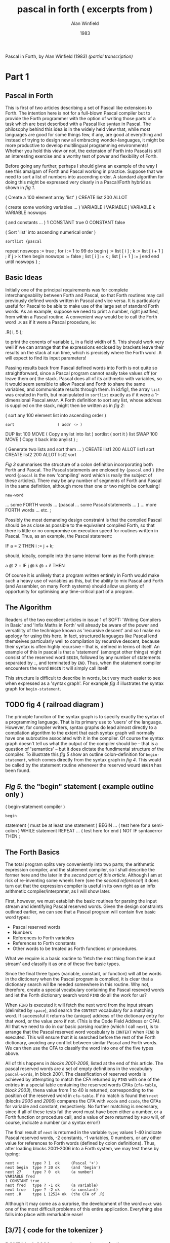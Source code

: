 #+TITLE: pascal in forth ( excerpts from )
#+AUTHOR: Alan Winfield
#+DATE: 1983
#+INFOJS_OPT: view:info toc:nil
Pascal in Forth, by Alan Winfield (1983) /(partial transcription)/

* Part 1
** Pascal in Forth

This is first of two articles describing a set of Pascal like extensions to Forth. The intention here is not for a full-blown Pascal compiler but to provide the Forth programmer with the option of writing those parts of a task which are best described with a Pascal like syntax in Pascal. The philosophy behind this idea is in the widely held view that, while most languages are good for some things few, if any, are good at everything and instead of trying to design new all embracing wonder-languages, it might be more productive to develop multilingual programming environments! Whether you hold this view or not, the extension of Forth into Pascal is still an interesting exercise and a worthy test of power and flexibility of Forth.

Before going any further, perhaps I should givne an example of the way I see this amalgam of Forth and Pascal working in practice. Suppose that we need to sort a list of numbers into ascending order. A standard algorithm for doing this might be expressed very clearly in a Pascal/Forth hybrid as shown in /fig 1/.

#+name fig1
#+begin_example forth
( Create a 100 element array 'list' )
CREATE list 200 ALLOT

( create some working variables ... )
VARIABLE i VARIABLE j VARIABLE k
VARIABLE noswops

( and constants ... )
1 CONSTANT true 0 CONSTANT false


( Sort 'list' into ascending numerical order )
: sortlist {pascal
  repeat noswops := true ;
    for i := 1 to 99 do
    begin
      j := list [ i ] ;
      k := list [ i + 1 ] ;
      if j > k then
      begin
        noswops := false ;
        list [ i ] := k ;
        list [ i + 1 ] := j
      end
    end
  until noswops
} ;
#+end_example

** Basic Ideas

Initially one of the principal requirements was for complete interchangeability between Forth and Pascal, so that Forth routines may call previously defined words written in Pascal and vice versa. It is particularly useful for Pascal to be able to make use of the large set of standard Forth words. As an example, suppose we need to print a number, right justified, from within a Pascal routine. A convenient way would be to call the Forth word =.R= as if it were a Pascal procedure, ie:

#+begin_example forth
.R( i, 5 );
#+end_example

to print the conents of variable =i=, in a field width of 5. This should work very well if we can arrange that the expressions enclosed by brackets leave their results on the stack at run time, which is precisely where the Forth word =.R= will expect to find its input parameters!

Passing results back from Pascal defined words into Forth is not quite so straightforward, since a Pascal program cannot easily take values off (or leave them on) the stack. Pascal does all of its arithmetic with variables, so it would seem sensible to allow Pascal and Forth to share the same variables, and communicate results through them. In id:fig1, the array =list= was created in Forth, but manipulated in =sortlist= exactly as if it were a 1-dimensional Pascal =ARRAY=. A Forth definition to sort any list, whose address is supplied on the stack, might then be written as in /fig 2/:

#+name: fig2
#+begin_example forth
( sort any 100 element list into ascending order )
: sort                   ( addr -> )
    DUP list 100 MOVE    ( Copy anylist into list )
    sortlist             ( sort it )
    list SWAP 100 MOVE   ( Copy it back into anylist ) ;

( Generate two lists and sort them ... )
CREATE list1 200 ALLOT list1 sort
CREATE list2 200 ALLOT list2 sort
#+end_example

/Fig 3/ summarises the structure of a colon definition incorporating both Forth and Pascal. The Pascal statements are enclosed by ={pascal= and =}= (the word ={pascal= is the new 'compiling' word which is really the subject of these articles). There may be any number of segments of Forth and Pascal in the same definition, although more than one or two might be confusing!

#+name: fig3
#+begin_example forth
: new-word
          ... some FORTH words ...
  {pascal ... some Pascal statements ... }
          ... more FORTH words ...
  etc. ;
#+end_example

Possibly the most demanding design constraint is that the compiled Pascal should be as close as possible to the equivalent compiled Forth, so that there is little or no compromise on execution speed for routines written in Pascal. Thus, as an example, the Pascal statement:

#+begin_example pascal
IF a = 2 THEN i := j + k;
#+end_example

should, ideally, compile into the same internal form as the Forth phrase:

#+begin_example forth
a @ 2 = IF j @ k @ + i! THEN
#+end_example

Of course it is unlikely that a program written entirely in Forth would make such a heavy use of variables as this, but the ability to mix Pascal and Forth (and Assembler, on many Forth systems) should allow us plenty of opportunity for optimising any time-critical part of a program.

** The Algorithm

Readers of the two excellent articles in issue 1 of SOFT: 'Writing Compilers in Basic' and 'Infix Maths in Forth' will already be aware of the power and versatility of the technique known as 'recursive descent' and so I make no apology for using this here. In fact, structured languages like Pascal lend themselves particularly well to compilation by recursive descent, because their syntax is often highly recursive -- that is, defined in terms of itself. An example of this in pascal is that a 'statement' (amongst other things) might consist of the reserved word =BEGIN=, followed by any number of statements separated by =;=, and terminated by =END=. Thus, when the statement compiler encounters the word =BEGIN= it will simply call itself.

This structure is difficult to describe in words, but very much easier to see when expressed as a 'syntax graph'. For example /fig 4/ illustrates the syntax graph for =begin-statement=.

** TODO fig 4 ( railroad diagram )

The principle funciton of the syntax graph is to specify exactly the syntax of a programming language. That is its primary use to 'users' of the language. However, for compiler writers, syntax graphs do lead almost directly to a compilation algorithm to the extent that each syntax graph will normally have one subroutine associated with it in the compiler. Of course the syntax graph doesn't tell us what the output of the compiler should be -- that is a question of 'semantics' -- but it does dictate the fundimental structure of the compiler. To illustrate this /fig 5/ show an outline colon-definition for =begin-statement=, which comes directly from the syntax graph in /fig 4/. This would be called by the statement routine whenever the reserved wourd =BEGIN= has been found.

** /Fig 5./ the "begin" statement ( example outline only )
#+begin_example forth
( begin-statement compiler )
: begin
    statement  ( must be at least one statement )
    BEGIN
      ...      ( test here for a semi-colon )
    WHILE
      statement
    REPEAT
    ...        ( test here for end )
    NOT IF syntaxerror THEN ;
#+end_example

** The Forth Basics

The total program splits very conveniently into two parts; the arithmetic expression compiler, and the statement compiler, so I shall describe the former here and the later in the [[second part of this article]]. Although I am at risk of re-inventing some wheels here (see the [[second reference]]!) it does turn out that the expression compiler is useful in its own right as an infix arithmetic compiler/interpreter, as I will show later.

First, however, we must establish the basic routines for parsing the input stream and identifying Pascal reserved words. Given the design constraints outlined earlier, we can see that a Pascal program will contain five basic word types:

 - Pascal reserved words
 - Numbers
 - References to Forth variables
 - References to Forth constants
 - Other words to be treated as Forth functions or procedures.

What we require is a basic routine to 'fetch the next thing from the input stream' and classify it as one of these five basic types.

Since the final three types (variable, constant, or function) will all be words in the dictionary when the Pascal program is compiled, it is clear that a dictionary search wil lbe needed somewhere in this routine. Why not, therefore, create a special vocabulary containing the Pascal reseverd words and let the Forth dictionary search word =FIND= do all the work for us?

When =FIND= is executed it will fetch the next word from the input stream (delimited by =space=), and search the =CONTEXT= vocabulary for a matching word. If successful it returns the (unique) address of the dictionary entry for that word, or the value zero if not. (This is the Code Field Address or CFA). All that we need to do in our basic parsing routine (which I call =next=), is to arrange that the Pascal reserved word vocabulary is =CONTEXT= when =FIND= is executed. This will ensure that it is searched before the rest of the Forth dictionary, avoiding any conflict between similar Pascal and Forth words. We can then use the CFA to classify the word into one of the five types above.

All of this happens in [[blocks 2001-2006]], listed at the end of this article. The pascal reserved words are a set of empty definitions in the vocabulary =pascal-words=, in block 2001. The classification of reserved words is achieved by attempting to match the CFA returned by =FIND= with one of the entries in a special table containing the reserved words CFAs (=cfa-table=, [[block 2003]]), thena  value from 1 to 40 is returned, corresponding to the position of the reserved word in =cfa-table=. If no match is found then =next= (blocks [[2005]] and [[2006]]) compares the CFA with =vcode= and =ccode=, the CFAs for variable and constant, respectively. No further matching is necessary, since if all of these tests fail the word must have been either a number, or a Forth function or procedure call, and a value of zero returned by =FIND= will, of course, indicate a number (or a syntax error!)

The final result of =next= is returned in the variable =type=; values 1-40 indicate Pascal reserved words, -2 constants, -1 variables, 0 numbers, or any other value for references to Forth words (defined by colon definitions). Thus, after loading blocks 2001-2006 into a Forth system, we may test these by typing:

#+begin_src forth
next +      type ? 1  ok     (Pascal '+')
next begin  type ? 20 ok     (and 'begin')
next 27     type ? 0  ok     (a number)
VARIABLE fred
1 CONSTANT true
next fred   type ? -1 ok     (a variable)
next true   type ? -2 ok     (a constant)
next .R     type L 12524 ok  (the CFA of .R)
#+end_src

Although it may come as a surprise, the development of the word =next= was one of the most difficult problems of this entire application. Everything else falls into place with remarkable ease!

** [3/7] { code for the tokenizer }
*** DONE block 2000 - pascal extensions to forth
**** forth
#+begin_src forth
( Pascal extensions to FORTH
  ---------------------------------------------------
  The following blocks define two new compiling words, '{' and
  '{pascal'. '{' allows infix expressions to be incorporated
  into FORTH by writing '{ infix expression }' and '{pascal' 
  allows Pascal statements to be included in a FORTH colon
  definition, '{pascal ...Pascal statements... }'.

  The FORTH conforms to the FORTH-79 standard with the common
  extensions of a CASE structure, and MYSELF to allow a recursive
  colon definition. Also <= >= <> and 2+.

  Developed on sForth.   A.F.T. Winfield 1983 )

FORTH DEFINITIONS DECIMAL -->
#+end_src

**** retro
#+begin_src retro  :tangle "~/b/awpas83.rx" :padline yes :noweb tangle

( Pascal extensions to retro                                    )
( ------------------------------------------------------------  )
( The following blocks define two new compiling words, '{' and  )
( '{pascal'. '{' allows infix expressions to be incorporated    )
( into retro by writing '{ infix expression }' and '{pascal'    )
( allows Pascal statements to be included in a retro colon      )
( definition, '{pascal ...Pascal statements... }'.              )

( The code is based on a pair of 1983 articles in SOFT magazine )
( by [now Dr.] Alan Winfield, entitled "Pascal in Forth"        )

reset global decimal                ( normalize the environment )
needs forth' with forth'            ( forth-like vocabulary     )
#+end_src

*** DONE block 2001 - reseverd words
**** forth
#+begin_src forth
( Define all Pascal reserved words. Keep these in a separate )
  vocabulary to avoid conflict with similar FORTH words. )
VOCABULARY pascal-words IMMEDIATE pascal-words DEFINITIONS

: C CREATE ; : F FIND ;             ( abbreviations to save )
: | , ;     : ---> [COMPILE] --> ;  ( typing and conflicts )

( Define as empty definitions so that FIND will work. )
( NOTE: do not insert any comment until after next FORTH. )

C +     C -     C *       C /       C mod     C and
C or    C xor   C <       C >       C <=      C >=
C <>    C =     C (       C )       C {       C }
C ;     C begin C end     C if      C then    C else
C while C do    C repeat  C until   C write   C writeln
C "     C for   C to      C by      C [       C ]
C .     C not   C :=      C -->

--->
#+end_src
**** retro
#+begin_src retro  :tangle "~/b/awpas83.rx" :padline yes :noweb tangle

( Define all Pascal reserved words. Keep these in a separate )
( vocabulary to avoid conflict with normal retro words       )
chain: pascal-words

: C create ;                        ( abbreviations to save  )
: | , ;                             ( typing and conflicts   )

( dr winfield had : F find ; here. looks like in forth 79,   )
( 'find' read a token. so we'll do the same. )
: F  ` getToken find 0= if drop 0 then ;
"( '-a ) parse for word and return its address. zero if not found" :doc

( Define as empty definitions so that FIND will work.        )
( NOTE: do not insert any comment until after next FORTH.    )

C +     C -     C *       C /       C mod     C and
C or    C xor   C <       C >       C <=      C >=
C <>    C =     C (       C )       C {       C }
C ;     C begin C end     C if      C then    C else
C while C do    C repeat  C until   C write   C writeln
C "     C for   C to      C by      C [       C ]
C .     C not   C :=

#+end_src

*** DONE block 2002 - cfa table ( "code field address ")
**** forth
#+begin_src forth
C cfa-table
F +     | F -     | F *      | F /      | F mod    | F and     |
F or    | F xor   | F <      | F >      | F <=     | F >=      |
F <>    | F =     | F (      | F )      | F {      | F }       |
F ;     | F begin | F end    | F if     | F then   | F else    |
F while | F do    | F repeat | F until  | F write  | F writeln |
F "     | F for   | F to     | F by     | F [      | F ]       |
F .     | F not   | F :=     | F -->    | --->

FORTH DEFINITIONS ( Go back into forth )

( 'cfa-table' is a table of the Code Field Addresses of the 
  reserved word definitions in the previous block. Note that ','
  is redefined as '|' to allow definition of the pascal ',' )

-->
#+end_src

Why repeat the list?

In the first section, he's creating a bunch of empty definitions in the forth dictionary.

Here, he redefined "|" to mean "," -- which means write to memory. So he's essentially creating an array of pointers to the empty dictionary entries.

**** retro
#+begin_src retro  :tangle "~/b/awpas83.rx" :padline yes :noweb tangle

C cfa-table
F +     | F -     | F *      | F /      | F mod    | F and     |
F or    | F xor   | F <      | F >      | F <=     | F >=      |
F <>    | F =     | F (      | F )      | F {      | F }       |
F ;     | F begin | F end    | F if     | F then   | F else    |
F while | F do    | F repeat | F until  | F write  | F writeln |
F "     | F for   | F to     | F by     | F [      | F ]       |
F .     | F not   | F :=     |

;chain ( Go back into retro )

( 'cfa-table' is a table of the Code Field Addresses of the      )
( reserved word definitions in the previous block. Note that ',' )
( is redefined as '|' to allow definition of the pascal ','      )

#+end_src

Why repeat the list?

In the first section, he's creating a bunch of empty definitions in the forth dictionary.

Here, he redefined "|" to mean "," -- which means write to memory. So he's essentially creating an array of pointers to the empty dictionary entries.

*** TODO block 2003
**** forth
#+begin_src forth
40 CONSTANT words ( total number of reserved words above )

( Search the pascal CFA table for a match with the CFA on top  )
( of the stack, return a value 1..words if found, or leave the )
( input CFA on TOS if not )

: match-cfas
    words 0 do                     ( step through cfa-table )
      DUP
      I 2*                                 ( fetch I'th cfa )
      pascal-words cfa-table FORTH + @
      = IF                                 ( if match found )
          DROP I 1+ LEAVE        ( exit, leaving I+1 on TOS )
        THEN
      LOOP ;                            ( else try next cfa )

-->
#+end_src

**** retro
#+begin_src retro  :tangle "~/b/awpas83.rx" :padline yes :noweb tangle

38 constant numTokens   ( total number of reserved words above )

( Search the pascal CFA table for a match with the CFA on top  )
( of the stack, return a value 1..words if found, or leave the )
( input CFA on TOS if not )

: match-cfas ( a-t|a )
  numTokens 0 do                     ( step through cfa-table )
      dup
      I 2* ^pascal-words'cfa-table + @       ( fetch I'th cfa )
      = if                                   ( if match found )
          drop I 1+ leave          ( exit, leaving I+1 on TOS )
        then
      loop ;                              ( else try next cfa )

#+end_src

*** TODO block 2004 variables for the parser
**** forth
#+begin_src forth
( parsing variables .. )
VARIABLE >in    ( temporary storage of >IN value )
VARIABLE find   ( result of FIND on next input word )
VARIABLE type   ( index of token as position in pascal cfa table )
                ( '+' = 1, '-' = 2, etc )

( identify the value of the code pointers for variable / create )
( and constant, so that 'next' will be able to differentiate )

FIND type  @ CONSTANT vcode   ( code pointer for variable )
FIND words @ CONSTANT ccode   ( code pointer for constant )
-->
#+end_src

**** retro
#+begin_src retro  :tangle "~/b/awpas83.rx" :padline yes :noweb tangle

( parsing variables .. )
VARIABLE >in    ( temporary storage of >IN value )
VARIABLE find   ( result of FIND on next input word )
VARIABLE type   ( index of token as position in pascal cfa table )
                ( '+' = 1, '-' = 2, etc )

( identify the value of the code pointers for variable / create )
( and constant, so that 'next' will be able to differentiate )

FIND type  @ CONSTANT vcode   ( code pointer for variable )
FIND words @ CONSTANT ccode   ( code pointer for constant )

#+end_src

*** TODO block 2005 - next ( parses for tokens )
**** forth
# the author said this was the hardest one to come up with

#+begin_src forth
( 'next' assigns a 'type' to the next word in the input stream )
(  type = 1..words : pascal reserved word     )
(         -1       : a variable               )
(         -2       : a constant               )
(  any other value is an existing forth word. )
: next-2 >IN @ >in ! ( save >IN in case we need to backtrack )
    ( try to find next word in pascal words at compile time )
    [COMPILE] pascal-words FIND [COMPILE] FORTH
    DUP find !    ( save result of FIND in find )
    match-cfas    ( and search the cfa table for match )
    DUP type !    ( place the result in type )
    DUP words SWAP U< IF   ( if no match was found ... )
       @ DUP vcode = IF -1 type ! THEN  ( test for var )
             ccode = IF -2 type ! THEN  ( test for const )
    ELSE DROP THEN ; -->  ( leave stack empty )
#+end_src

**** retro
#+begin_src retro  :tangle "~/b/awpas83.rx" :padline yes :noweb tangle

( 'next' assigns a 'type' to the next word in the input stream )
(  type = 1..words : pascal reserved word     )
(         -1       : a variable               )
(         -2       : a constant               )
(  any other value is an existing forth word. )
: next-2 >IN @ >in ! ( save >IN in case we need to backtrack )
    ( try to find next word in pascal words at compile time )
    [COMPILE] pascal-words FIND [COMPILE] FORTH
    DUP find !    ( save result of FIND in find )
    match-cfas    ( and search the cfa table for match )
    DUP type !    ( place the result in type )
    DUP words SWAP U< IF   ( if no match was found ... )
       @ DUP vcode = IF -1 type ! THEN  ( test for var )
             ccode = IF -2 type ! THEN  ( test for const )
    ELSE DROP THEN ; -->  ( leave stack empty )

#+end_src

*** TODO block 2006 forth parser tweaks
**** forth
#+begin_src forth
( redefine 'next' to allow comment in pascal programs )
: next-1
  BEGIN
    next-2 type @ 17 =   ( if next word is '(' .. )
  WHILE
    125 WORD DROP        ( skip input up to ')' )
  REPEAT ;               ( and fetch the next thing )

( redefine again to allow pascal to go over more than one block )
: next
  BEGIN
    next-1 type @ 40 =    ( if next word is '-->' .. )
  WHILE
    1 BLK +! 0 >IN !      ( go to start of next block )
  REPEAT ;                ( and fetch the next thing )

-->
#+end_src

**** retro
#+begin_src retro  :tangle "~/b/awpas83.rx" :padline yes :noweb tangle

( redefine 'next' to allow comment in pascal programs )
: next-1
  BEGIN
    next-2 type @ 17 =   ( if next word is '(' .. )
  WHILE
    125 WORD DROP        ( skip input up to ')' )
  REPEAT ;               ( and fetch the next thing )

( redefine again to allow pascal to go over more than one block )
: next
  BEGIN
    next-1 type @ 40 =    ( if next word is '-->' .. )
  WHILE
    1 BLK +! 0 >IN !      ( go to start of next block )
  REPEAT ;                ( and fetch the next thing )

#+end_src


** The Expression Compiler

Blocks [[2009]]-[[2015]] contain the arithmetic expression compiler starting, in usual Forth fashion, with the lowest level definitions: =number=, =variable=, etc, and working up to the highest level: =expression= in block 2015. These closely follow, both in name and structure, the corresponding syntax graphs of /fig 6/ (A reasonably faithful subset of standard Pascal arithmetic syntax, as described in the [[third reference]]).

Now, while I do not propose to examine in detail each of the colon definitions in these blocks, it is important at this stage to establish what the =output= of the compiler should be, and how to achieve it. If we consider as an example the simple arithmetic expression:

#+begin_src pascal
A * 2
#+end_src

the compiler should translate this into the equivalent Forth expression:

#+begin_src forth
A @ 2 *
#+end_src

We notice straight away that when the compiler comes across a variable it should generate the code to 'push the value of the variable onto the stack' and, likewise, when a number appears in the input expression, the compiler should generate the code to 'push the number'. This is precisely what =variable= and =number= do (=variable= is complicated a little by single dimensonal array handling as well). Providing that =A= is a predefined Forth variable, then =A= and 2 are both syntactically correct 'factors' (see [[fig 6]]), and tracing a route through the syntax graphs, starting at =expression=, will eventuall arrive at the starred position in the graph for =term=. At this point we know that we must have had two valid factors, separated by =*= (otherwise this route would not have been followed) and the compiler may output the code for =*=.

There is really very little structural difference between a compiler and an interpreter. The principle distinction is that an interpreter actually performs the operation indicated by the input expression during translation, whereas a compiler instead generates some code that will perform the same operation later, at run-time. Combining this observation (which was a revelation to me when I first realised it!), with the Forth convention that anything insidea colon definition is compiled, and anything else interpreted leads to the possibility of making the compiler into an interpreter as well! To make this happen we need only write, for example:

#+begin_example forth
STATE @ IF           ( if we are inside a colon definition... )
          COMPILE *  ( then compile '*' )
        ELSE         ( else we are not compiling )
          *          ( so do it now )
        THEN
#+end_example

in the =term= routine, after having picked up two 'factors' separated by =*=. Since this is rather long winded I have defined a new compiling word =comp/int *= with exactly the same effect.

** DONE Infix Expressions

An unexpected and useful byproduct of this quest for Pascal in Forth is that the arithmetic expression compiler/interpreter may be used as a stand-alone utility enabling us to write arithmetic expressions -- in Forth -- in 'infix' notation rather than the usual Reverse Polish. To this end I have defined the =IMMEDIATE= word ={=, in block [[2016]], which simply calls =expression=. Now =expression= will exit when a word is found that is recognised but is not syntactically correct (and oll of the =CASE= comparisions fail), thus =}= is a suitable terminator. So, to write an infix expression, just place it between curly brackets, as in the following examples:

#+begin_src forth
VARIABLE A ok          ( Define A )
VARIABLE B ok          ( Define B )
10 A ! 20 B ! ok       ( A=10, B=20 )
{ A + 2 * B } . 50 ok
{ ( A + 2 ) * B ) . 240 ok

: testA<B { A < B } IF ." yes" THEN ; ok
testA<B yes ok

: formula { A * A + B * B } ." =" . ; ok
formula = 500 ok
#+end_src

Notice that the result of evaluating an infix expression remains on the stack where it may be used by subsequent Forth operation in the normal way.

** TODO { code for expression compiler }
*** block 2009 number
#+begin_src forth
( convert the number in the input stream, pointed to by >in    )
( into binary and compile/interpret it. exit with error number )
( zero if any non-numeric characters )
: number
    >in @ >IN !
    0 0 32 WORD
    CONVERT
    C@ 32 = NOT IF <> perror THEN
    DROP
    STATE @ IF
       [compile] LITERAL
    THEN
    next ;
-->
#+end_src

*** block 2010 variables
#+begin_src forth
( forward reference to 'expression' )
VARIABLE expr
: callexpr expr @ EXECUTE ;

( variable handling )
: variable
    find @
    STATE @ IF , ELSE 2+ THEN
    next type @
    35 = IF next callexpr
            36 ?error
            comp/int 2*
            comp/int +
            next
         THEN comp/int @ ;
-->
#+end_src

*** block 2011 function calls
#+begin_src forth
( function calls - use these to call forth routines )
: function
  find @ >R
  IF
    next callexpr
    BEGIN
      type @ 37 =
    WHILE
      next callexpr
    REPEAT
    16 ?error
    next
  THEN R>
  STATE @ IF , ELSE EXECUTE THEN ;

-->
#+end_src

*** block 2012 factor
#+begin_src forth
( handle a constant )
: constant find @
  STATE @ IF , ELSE 2+ @ THEN next ;

: subexpr next callexpr
  16 ?error next ;

: factor
  type @ CASE
    15 OF subexpr ENDOF
     0 OF number ENDOF
    -1 OF variable ENDOF
    -2 OF constant ENDOF
    38 OF next MYSELF comp/int NOT ENDOF
    DEFAULT DROP function ENDCASE ;

-->
#+end_src

*** block 2013 - term
#+begin_src forth
: term factor
  BEGIN type @
    CASE 3 OF next factor comp/int *   ENDOF
         4 OF next factor comp/int /   ENDOF
         5 OF next factor comp/int MOD ENDOF
         6 OF next factor comp/int AND ENDOF
         DEFAULT DROP EXIT ENDCASE
  0 UNTIL ;
-->
#+end_src

*** block 2014 - simple expressions
#+begin_src forth
: simpleexpr
  type @ CASE
    1 OF next term ( ignore unary + ) ENDOF
    2 OF next term comp/int NEGATE ENDOF
    DEFAULT DROP term
  ENDCASE
  BEGIN
    type @ CASE
      1 OF next term comp/int +   ENDOF
      2 OF next term comp/int -   ENDOF
      7 OF next term comp/int OR  ENDOF
      8 OF next term comp/int XOR ENDOF
      DEFAULT DROP EXIT
    ENDCASE
  0 UNTIL ;

-->
#+end_src

*** block 2015 - full expression compiler / interpreter
#+begin_src forth
: expression simpleexpr
  BEGIN type @
    CASE 9 OF  next term comp/int <  ENDOF
        10 OF  next term comp/int >  ENDOF
        11 OF  next term comp/int <= ENDOF
        12 OF  next term comp/int >= ENDOF
        13 OF  next term comp/int <> ENDOF
        14 OF  next term comp/int =  ENDOF
	DEFAULT DROP EXIT ENDCASE
  0 UNTIL ;
-->
#+end_src

** error handling
*** block 2007 - error handling
 #+begin_src forth
( error handler. print line, put BLOCK on TOS line # on NOS )
: .line BLOCK ( fetch block number )
  SWAP 64 * + ( start address of line )
  63 TYPE ;   ( print 63 characters )

( print error message, error number TOS, and abandon )
: perror
  BLK @ IF CR ." pascal compilation error .."
           CR ." block - " BLK ? ." Line - " >in @ 64 / DUP .
           CR . BLK @ .line THEN
        ( point to current pointer position )
        CR >in @ 64 MOD SPACES ." ^ "
        CR ." Error number - " . CR QUIT ;

( Check if TOS equals current 'type', error if not )
: ?error DUP type @ <> ( not equal ? )
         IF perror ELSE DROP THEN ; -->
 #+end_src

*** block 2008 compile / interpret
#+begin_src forth
( compile / execute, depending on state )
( 'comp/int *' is same as 'STATE @ IF COMPILE * ELSE * THEN' . )
: (comp/int) R> DUP 2+ >R
             @
             STATE @ IF , ELSE EXECUTE THEN ;

: comp/int COMPILE (comp/int)   ( compile runtime code )
            FIND , ;            ( and CFA iof next word )

( do these things when 'comp/int word' is compiled )
IMMEDIATE

-->
#+end_src
*** block 2016 ( resolve forward reference to expression )
#+begin_src forth
FIND expression expr
: ( next expression ; IMMEDIATE

: ) . " Improper termination " ;

-->
#+end_src


* PART 2 :
** block 2017 assignment
#+begin_src forth
( assignment statement )
: assign                 ( we've already found the variable )
  find @ ,              ( compile its address )
  next                  ( we might have [ next )
  type @ 35 = if           ( is it? if so... )
    next expression        ( read the expression )
    36 ?error              ( followed by ] )
    compile 2*             ( double it )
    compile +              ( add add to form addr )
    next                   ( next up should be := )
  then 39 ?error        ( error if it isn't )
  next expression       ( get the rhs )
  compile swap          ( put address on top )
  compile !             ( and store it )
;

-->
#+end_src

** block 2018 expression printer
#+begin_src forth
( print out expression, or string )
: writex type @ 31 = ( do we have a ' ? )
  if
    [compile] ."     ( it's a string then )
    next             ( exit pointing to next )
  else
    expression       ( an expression )
    compile .        ( print result )
  then
;

-->
#+end_src

** block 2019 write statement
#+begin_src forth
( write statement )
: write next type @ 15 =  ( followed by ( ? )
  if
    next writer           ( we have an expression then )
    begin
      type @ 37 =         ( and optionally another )
    while
      next writex
    repeat
    16 ?error             ( must have a close bracket )
    next
  then ;

( writeln )
: writeln write COMPILE CR ; ( write and newline )

-->
#+end_src

** block 2020 block compiler
#+begin_src forth
( forward reference to statement )
VARIABLE stmt : stmtex stat @ EXECUTE ;

( compile multiple statements separated by ; )
: mstat statex   ( must be at least one statement )
    begin
      type @ 19 =    ( is there a semi-colon? )
    while
      stmtex         ( another statement then )
    repeat ;

( begin statement, enter after we've got 'begin' )
: begin mstmt
    21 ?error        ( should end with END )
    next ;

-->
#+end_src

** block 2021 if stmt compiler
#+begin_src forth
( if statement, enter after 'if' )
: if next expression ( need an expression )
  23 ?error          ( followed by THEN )
  [compile] if       ( generate IF, same as forth )
  stmtex
  type @ 24 =        ( do we have an else? .. )
  if
    [compile] else   ( .. if so )
    stmtex           ( compile false statement )
  then
  [compile] then ;   ( finish off total statement )

-->
#+end_src

** block 2022 while and repeat loops
#+begin_src forth
( while .. do loop, enter after we've got the 'while' )
: while [COMPILE] BEGIN   ( start the construct )
  next expression         ( need an expression )
  26 ?error               ( followed by 'do' )
  [COMPILE] WHILE         ( forth while is ok )
  stmtex                  ( looped statement )
  [COMPILE] REPEAT ;      ( end the forth structure )

( repeat .. until loop, enter here after 'repeat' )
: repeat [COMPILE] BEGIN  ( start the loop )
  mstmt                   ( multiple statements )
  28 ?error               ( expect 'until' )
  next expression         ( need an expression now )
  [compile] UNTIL ;       ( followed by FORTH UNTIL )

-->
#+end_src

** block 2023 for loop compiler
#+begin_src forth
( define a for loop, in forth, using a variable, i.e.
  step end start variable FOR .. ENDFOR )

( runtime FOR action .. )
: (FOR) SWAP OVER !               ( set variable = start value )
        R>                        ( fetch this return adddress )
        SWAP >R SWAP >R SWAP >R   ( var, end, start ->R stack  )
        >R ;                      ( and replace return address )

( compile time FOR action )
: FOR COMPILE (FOR)
      HERE ; IMMEDIATE            ( save HERE for ENDFOR )

-->
#+end_src
** block 2024 ENDFOR
#+begin_src forth
( ENDFOR runtime action .. the hard part! )
: (ENDF) R>                             ( fetch return address )
         R> R>                          ( step then end values )
         SWAP DUP R@ +!         ( add step value into variable )
         OVER OVER R@ @ SWAP       ( some stack rearrangement! )
         0<                 ( sign of step value determines... )
         IF > ELSE < THEN              ( ..which test to apply )
         IF                           ( has the loop finished? )
           R> DROP 2DROP           ( drop everything if it has )
           2+ >R                 ( and skip the branch address )
         ELSE
           SWAP >R >R               ( else resave end and step )
           @ >R                                     ( and loop )
         THEN ;                                        ( phew! )

: ENDFOR COMPILE (ENDF)                  ( compile time action )
         , ; IMMEDIATE -->            ( compile branch address )
#+end_src

** block 2025 pascal for loop
#+begin_src forth
( now define pascal for loop )
: for next -1 ? error        ( need a variable name )
      find @                 ( save its address on stack )
      next 39 ?error         ( next we need := )
      next expression        ( the start value expression )
      33 ?error              ( the next word must be 'to' )
      next expression        ( then end expression )
      type @ 34 =            ( optionally followed by 'by' )
      IF next expression     ( and a step expression )
      ELSE COMPILE ! THEN    ( otherwise step value of +! )
      26 ?error              ( must have 'do' next )
      COMPILE ROT COMPILE ROT COMPILE SWAP ( rearrange )
      ,                      ( compile variable address )
      [COMPILE] FOR          ( then forth for )
      statex                 ( a looped statement )
      [COMPILE] ENDFOR ;     ( and we've finished )
-->
#+end_src

** block 2026 <statement> rule compiler
#+begin_src forth
( statement compiler )
: statement next   ( get the first thing )
  type @
  CASE -1 OF assign   ENDOF
       20 OF begin    ENDOF
       22 OF if       ENDOF
       25 OF while    ENDOF
       27 OF repeat   ENDOF
       29 OF write    ENDOF
       30 OF writeln  ENDOF
       -2 OF 1 perror ENDOF ( cannot be a constant )
     DEFAULT words swap U<  ( is it a forth word? )
        IF function ELSE    ( treat as a function call )
           1 perror THEN    ( else a syntax error )
     ENDCASE
; -->
#+end_src


*** block 2027 {pascal .. }
#+begin_src forth
FIND statement stmt !  { resolve forward reference }

( compile pascal statement in forth colon definition )
: {pascal STATE @ 0= IF ." not available outside colon "
                        ." definition " CR QUIT THEN
          statement     ( call the compiler )
          18 ?error     ( exit on curly bracket )
; IMMEDIATE

( ------ end of pascal extensions -------------------- )

#+end_src


* -- retroforth phrasebook --
| CREATE | create |
| FIND   | find   |
|        |        |
